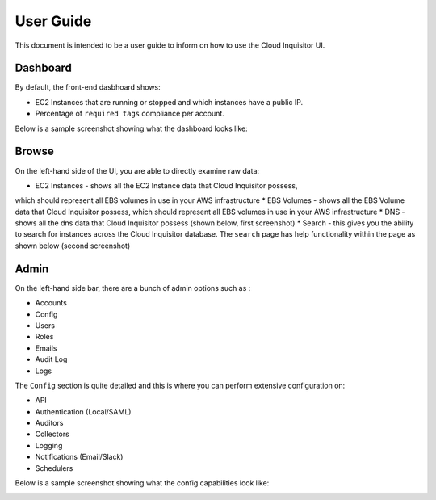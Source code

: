 **********
User Guide
**********

This document is intended to be a user guide to inform on how to use the 
Cloud Inquisitor UI.

=========
Dashboard
=========

By default, the front-end dasbhoard shows:

* EC2 Instances that are running or stopped and which instances have a public IP.
* Percentage of ``required tags`` compliance per account.

Below is a sample screenshot showing what the dashboard looks like:

.. image:: images/cinq_dashboard.png

======
Browse
======

On the left-hand side of the UI, you are able to directly examine raw data:

* EC2 Instances - shows all the EC2 Instance data that Cloud Inquisitor possess, 
which should represent all EBS volumes in use in your AWS infrastructure
* EBS Volumes - shows all the EBS Volume data that Cloud Inquisitor possess, which 
should represent all EBS volumes in use in your AWS infrastructure
* DNS - shows all the dns data that Cloud Inquisitor possess (shown below, first 
screenshot)
* Search - this gives you the ability to search for instances across the Cloud 
Inquisitor database. The ``search`` page has help functionality within the page
as shown below (second screenshot)

.. image:: images/cinq_dns_collector.png

.. image:: images/cinq_search.png

=========
Admin
=========

On the left-hand side bar, there are a bunch of admin options such as :

* Accounts
* Config
* Users
* Roles
* Emails
* Audit Log
* Logs

The ``Config`` section is quite detailed and this is where you can perform extensive configuration on:

* API 
* Authentication (Local/SAML)
* Auditors
* Collectors
* Logging
* Notifications (Email/Slack)
* Schedulers

Below is a sample screenshot showing what the config capabilities look like:

.. image:: images/cinq_config.png
